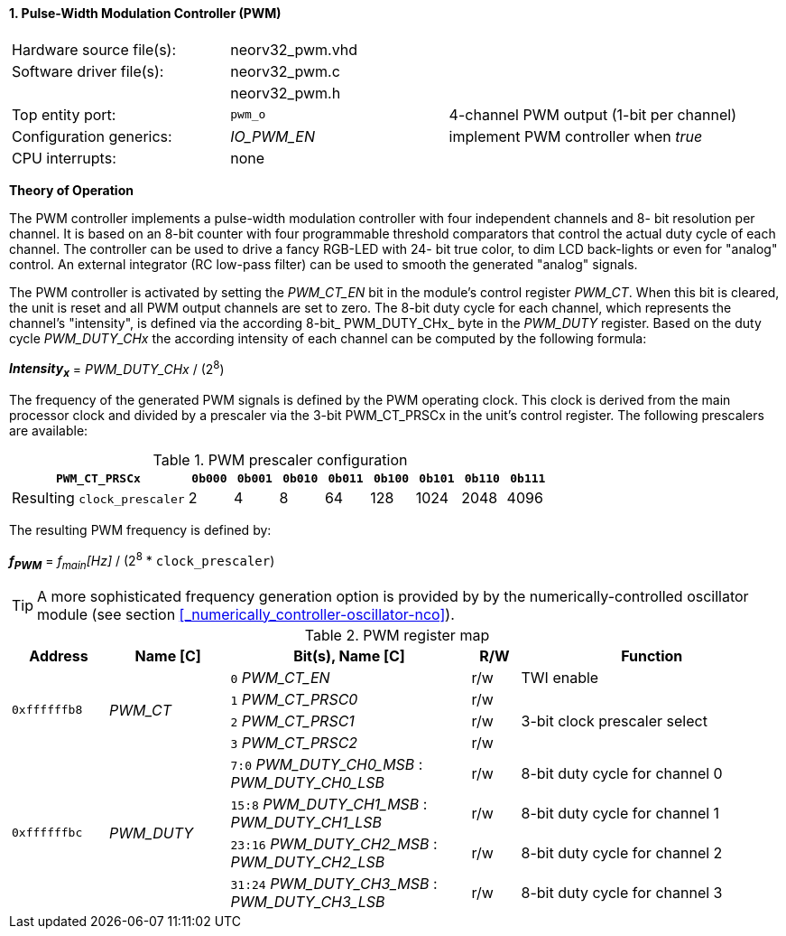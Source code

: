 <<<
:sectnums:
==== Pulse-Width Modulation Controller (PWM)

[cols="<3,<3,<4"]
[grid="topbot"]
|=======================
| Hardware source file(s): | neorv32_pwm.vhd | 
| Software driver file(s): | neorv32_pwm.c |
|                          | neorv32_pwm.h |
| Top entity port:         | `pwm_o` | 4-channel PWM output (1-bit per channel)
| Configuration generics:  | _IO_PWM_EN_ | implement PWM controller when _true_
| CPU interrupts:          | none | 
|=======================

**Theory of Operation**

The PWM controller implements a pulse-width modulation controller with four independent channels and 8-
bit resolution per channel. It is based on an 8-bit counter with four programmable threshold comparators that
control the actual duty cycle of each channel. The controller can be used to drive a fancy RGB-LED with 24-
bit true color, to dim LCD back-lights or even for "analog" control. An external integrator (RC low-pass filter)
can be used to smooth the generated "analog" signals.

The PWM controller is activated by setting the _PWM_CT_EN_ bit in the module's control register _PWM_CT_. When this
bit is cleared, the unit is reset and all PWM output channels are set to zero.
The 8-bit duty cycle for each channel, which represents the channel's "intensity", is defined via the according 8-bit_ PWM_DUTY_CHx_ byte in the _PWM_DUTY_ register.
Based on the duty cycle _PWM_DUTY_CHx_ the according intensity of each channel can be computed by the following formula:

_**Intensity~x~**_ = _PWM_DUTY_CHx_ / (2^8^)

The frequency of the generated PWM signals is defined by the PWM operating clock. This clock is derived
from the main processor clock and divided by a prescaler via the 3-bit PWM_CT_PRSCx in the unit's control
register. The following prescalers are available:

.PWM prescaler configuration
[cols="<4,^1,^1,^1,^1,^1,^1,^1,^1"]
[options="header",grid="rows"]
|=======================
| **`PWM_CT_PRSCx`**          | `0b000` | `0b001` | `0b010` | `0b011` | `0b100` | `0b101` | `0b110` | `0b111`
| Resulting `clock_prescaler` |       2 |       4 |       8 |      64 |     128 |    1024 |    2048 |    4096
|=======================

The resulting PWM frequency is defined by:

_**f~PWM~**_ = _f~main~[Hz]_ / (2^8^ * `clock_prescaler`)

[TIP]
A more sophisticated frequency generation option is provided by by the numerically-controlled oscillator
module (see section <<_numerically_controller-oscillator-nco>>).

<<<
.PWM register map
[cols="<4,<5,<10,^2,<11"]
[options="header",grid="all"]
|=======================
| Address | Name [C] | Bit(s), Name [C] | R/W | Function
.4+| `0xffffffb8` .4+| _PWM_CT_ |`0` _PWM_CT_EN_    | r/w | TWI enable
                                |`1` _PWM_CT_PRSC0_ | r/w .3+| 3-bit clock prescaler select
                                |`2` _PWM_CT_PRSC1_ | r/w 
                                |`3` _PWM_CT_PRSC2_ | r/w
.4+| `0xffffffbc` .4+| _PWM_DUTY_ |`7:0` _PWM_DUTY_CH0_MSB_ : _PWM_DUTY_CH0_LSB_ |  r/w | 8-bit duty cycle for channel 0
                                  |`15:8` _PWM_DUTY_CH1_MSB_ : _PWM_DUTY_CH1_LSB_ | r/w | 8-bit duty cycle for channel 1
                                  |`23:16` _PWM_DUTY_CH2_MSB_ : _PWM_DUTY_CH2_LSB_ | r/w | 8-bit duty cycle for channel 2
                                  |`31:24` _PWM_DUTY_CH3_MSB_ : _PWM_DUTY_CH3_LSB_ | r/w | 8-bit duty cycle for channel 3
|=======================

